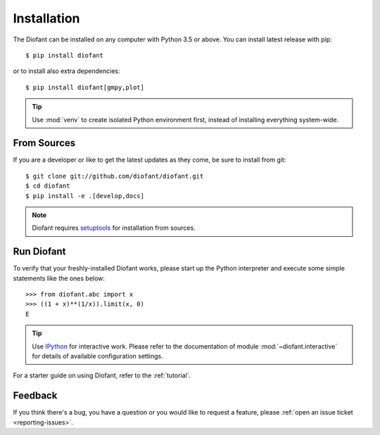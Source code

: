 .. _installation:

Installation
------------

The Diofant can be installed on any computer with Python 3.5
or above.  You can install latest release with pip::

    $ pip install diofant

or to install also extra dependencies::

    $ pip install diofant[gmpy,plot]

.. tip::

    Use :mod:`venv` to create isolated Python environment first,
    instead of installing everything system-wide.

.. _installation-src:

From Sources
============

If you are a developer or like to get the latest updates as they come,
be sure to install from git::

    $ git clone git://github.com/diofant/diofant.git
    $ cd diofant
    $ pip install -e .[develop,docs]

.. note::

    Diofant requires `setuptools`_ for installation from sources.

Run Diofant
===========

To verify that your freshly-installed Diofant works, please start up
the Python interpreter and execute some simple statements like the
ones below::

    >>> from diofant.abc import x
    >>> ((1 + x)**(1/x)).limit(x, 0)
    E

.. tip::

    Use `IPython`_ for interactive work.  Please refer to the
    documentation of module :mod:`~diofant.interactive` for details
    of available configuration settings.

For a starter guide on using Diofant, refer to the :ref:`tutorial`.

Feedback
========

If you think there's a bug, you have a question or you would like to
request a feature, please :ref:`open an issue ticket
<reporting-issues>`.

.. _setuptools: https://setuptools.readthedocs.io/en/latest/
.. _IPython: https://ipython.readthedocs.io/en/stable/
